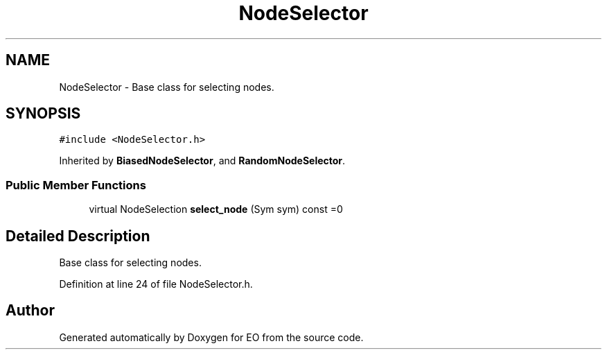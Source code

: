 .TH "NodeSelector" 3 "19 Oct 2006" "Version 0.9.4-cvs" "EO" \" -*- nroff -*-
.ad l
.nh
.SH NAME
NodeSelector \- Base class for selecting nodes.  

.PP
.SH SYNOPSIS
.br
.PP
\fC#include <NodeSelector.h>\fP
.PP
Inherited by \fBBiasedNodeSelector\fP, and \fBRandomNodeSelector\fP.
.PP
.SS "Public Member Functions"

.in +1c
.ti -1c
.RI "virtual NodeSelection \fBselect_node\fP (Sym sym) const =0"
.br
.in -1c
.SH "Detailed Description"
.PP 
Base class for selecting nodes. 
.PP
Definition at line 24 of file NodeSelector.h.

.SH "Author"
.PP 
Generated automatically by Doxygen for EO from the source code.
